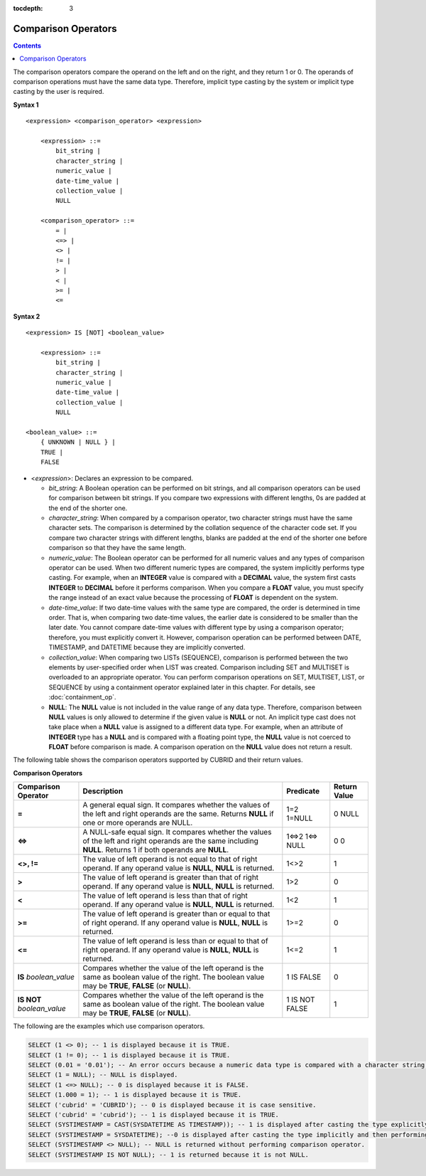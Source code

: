 :tocdepth: 3

********************
Comparison Operators
********************

.. contents::

The comparison operators compare the operand on the left and on the right, and they return 1 or 0. The operands of comparison operations must have the same data type. Therefore, implicit type casting by the system or implicit type casting by the user is required.

**Syntax 1**

::

    <expression> <comparison_operator> <expression>
     
        <expression> ::=
            bit_string |
            character_string |
            numeric_value |
            date-time_value |
            collection_value |
            NULL
     
        <comparison_operator> ::=
            = |
            <=> |
            <> |
            != |
            > |
            < |
            >= |
            <=

**Syntax 2**

::

    <expression> IS [NOT] <boolean_value>
     
        <expression> ::=
            bit_string |
            character_string |
            numeric_value |
            date-time_value |
            collection_value |
            NULL
     
    <boolean_value> ::=
        { UNKNOWN | NULL } |
        TRUE |
        FALSE

*   <*expression*>: Declares an expression to be compared.

    *   *bit_string*: A Boolean operation can be performed on bit strings, and all comparison operators can be used for comparison between bit strings. If you compare two expressions with different lengths, 0s are padded at the end of the shorter one.

    *   *character_string*: When compared by a comparison operator, two character strings must have the same character sets. The comparison is determined by the collation sequence of the character code set. If you compare two character strings with different lengths, blanks are padded at the end of the shorter one before comparison so that they have the same length.

    *   *numeric_value*: The Boolean operator can be performed for all numeric values and any types of comparison operator can be used. When two different numeric types are compared, the system implicitly performs type casting. For example, when an **INTEGER** value is compared with a **DECIMAL** value, the system first casts **INTEGER** to **DECIMAL** before it performs comparison. When you compare a **FLOAT** value, you must specify the range instead of an exact value because the processing of **FLOAT** is dependent on the system.

    *   *date-time_value*: If two date-time values with the same type are compared, the order is determined in time order. That is, when comparing two date-time values, the earlier date is considered to be smaller than the later date. You cannot compare date-time values with different type by using a comparison operator; therefore, you must explicitly convert it. However, comparison operation can be performed between DATE, TIMESTAMP, and DATETIME because they are implicitly converted.

    *   *collection_value*: When comparing two LISTs (SEQUENCE), comparison is performed between the two elements by user-specified order when LIST was created. Comparison including SET and MULTISET is overloaded to an appropriate operator. You can perform comparison operations on SET, MULTISET, LIST, or SEQUENCE by using a containment operator explained later in this chapter. For details, see :doc:`containment_op`.

    *   **NULL**: The **NULL** value is not included in the value range of any data type. Therefore, comparison between **NULL** values is only allowed to determine if the given value is **NULL** or not. An implicit type cast does not take place when a **NULL** value is assigned to a different data type. For example, when an attribute of **INTEGER** type has a **NULL** and is compared with a floating point type, the **NULL** value is not coerced to **FLOAT** before comparison is made. A comparison operation on the **NULL** value does not return a result.

The following table shows the comparison operators supported by CUBRID and their return values.

**Comparison Operators**

+-------------------------+---------------------------------------------------------------------------------------------+----------------+----------------+
| Comparison Operator     | Description                                                                                 | Predicate      | Return Value   |
+=========================+=============================================================================================+================+================+
| **=**                   | A general equal sign. It compares whether the values of the left and right operands         | 1=2            | 0              |
|                         | are the same. Returns **NULL**  if one or more operands are NULL.                           | 1=NULL         | NULL           |
+-------------------------+---------------------------------------------------------------------------------------------+----------------+----------------+
| **<=>**                 | A NULL-safe equal sign. It compares whether the values of the left and right operands       | 1<=>2          | 0              |
|                         | are the same including **NULL**. Returns 1 if both operands are **NULL**.                   | 1<=> NULL      | 0              |
+-------------------------+---------------------------------------------------------------------------------------------+----------------+----------------+
| **<>, !=**              | The value of left operand is not equal to that of right operand.                            | 1<>2           | 1              |
|                         | If any operand value is **NULL**, **NULL** is returned.                                     |                |                |
+-------------------------+---------------------------------------------------------------------------------------------+----------------+----------------+
| **>**                   | The value of left operand is greater than that of right operand.                            | 1>2            | 0              |
|                         | If any operand value is **NULL**, **NULL** is returned.                                     |                |                |
+-------------------------+---------------------------------------------------------------------------------------------+----------------+----------------+
| **<**                   | The value of left operand is less than that of right operand.                               | 1<2            | 1              |
|                         | If any operand value is **NULL**, **NULL** is returned.                                     |                |                |
+-------------------------+---------------------------------------------------------------------------------------------+----------------+----------------+
| **>=**                  | The value of left operand is greater than or equal to that of right operand.                | 1>=2           | 0              |
|                         | If any operand value is **NULL**, **NULL** is returned.                                     |                |                |
+-------------------------+---------------------------------------------------------------------------------------------+----------------+----------------+
| **<=**                  | The value of left operand is less than or equal to that of right operand.                   | 1<=2           | 1              |
|                         | If any operand value is  **NULL**, **NULL** is returned.                                    |                |                |
+-------------------------+---------------------------------------------------------------------------------------------+----------------+----------------+
| **IS**                  | Compares whether the value of the left operand is the same as boolean value of the right.   | 1 IS FALSE     | 0              |
| *boolean_value*         | The boolean value may be **TRUE**, **FALSE** (or **NULL**).                                 |                |                |
+-------------------------+---------------------------------------------------------------------------------------------+----------------+----------------+
| **IS NOT**              | Compares whether the value of the left operand is the same as boolean value of the right.   | 1 IS NOT FALSE | 1              |
| *boolean_value*         | The boolean value may be **TRUE**, **FALSE** (or **NULL**).                                 |                |                |
+-------------------------+---------------------------------------------------------------------------------------------+----------------+----------------+

The following are the examples which use comparison operators.

.. code-block:: sql

    SELECT (1 <> 0); -- 1 is displayed because it is TRUE.
    SELECT (1 != 0); -- 1 is displayed because it is TRUE.  
    SELECT (0.01 = '0.01'); -- An error occurs because a numeric data type is compared with a character string type.
    SELECT (1 = NULL); -- NULL is displayed.
    SELECT (1 <=> NULL); -- 0 is displayed because it is FALSE. 
    SELECT (1.000 = 1); -- 1 is displayed because it is TRUE.
    SELECT ('cubrid' = 'CUBRID'); -- 0 is displayed because it is case sensitive.
    SELECT ('cubrid' = 'cubrid'); -- 1 is displayed because it is TRUE.
    SELECT (SYSTIMESTAMP = CAST(SYSDATETIME AS TIMESTAMP)); -- 1 is displayed after casting the type explicitly and then performing comparison operator. 
    SELECT (SYSTIMESTAMP = SYSDATETIME); --0 is displayed after casting the type implicitly and then performing comparison operator. 
    SELECT (SYSTIMESTAMP <> NULL); -- NULL is returned without performing comparison operator.
    SELECT (SYSTIMESTAMP IS NOT NULL); -- 1 is returned because it is not NULL.
    